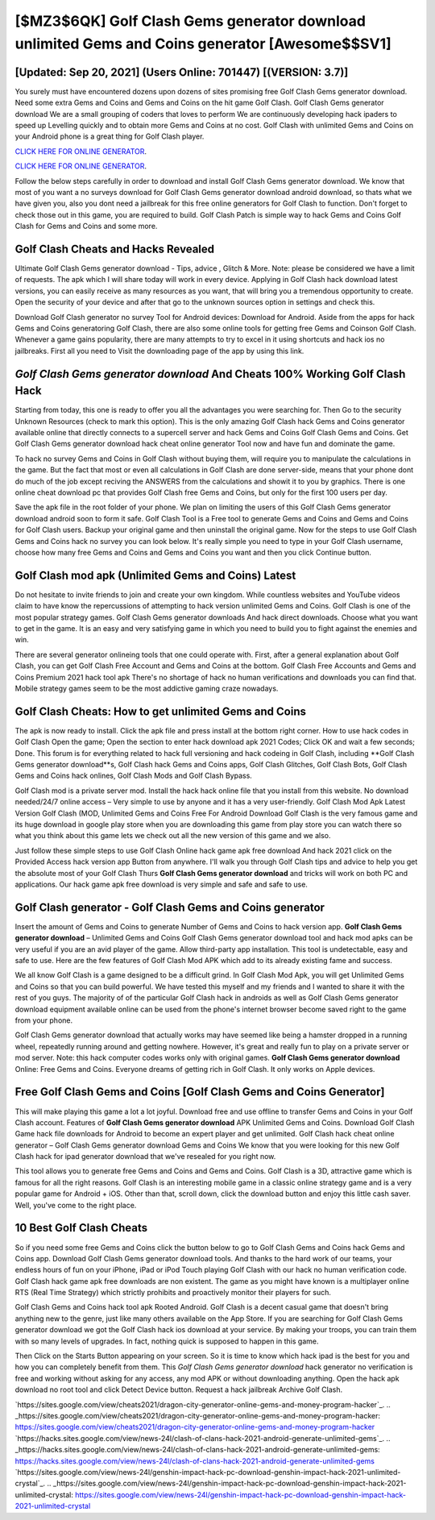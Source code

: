 [$MZ3$6QK] Golf Clash Gems generator download unlimited Gems and Coins generator [Awesome$$SV1]
=========

[Updated: Sep 20, 2021] (Users Online: 701447) [(VERSION: 3.7)]
---------

You surely must have encountered dozens upon dozens of sites promising free Golf Clash Gems generator download. Need some extra Gems and Coins and Gems and Coins on the hit game Golf Clash.  Golf Clash Gems generator download We are a small grouping of coders that loves to perform We are continuously developing hack ipaders to speed up Levelling quickly and to obtain more Gems and Coins at no cost.  Golf Clash with unlimited Gems and Coins on your Android phone is a great thing for Golf Clash player.

`CLICK HERE FOR ONLINE GENERATOR`_.

.. _CLICK HERE FOR ONLINE GENERATOR: http://realdld.xyz/64864a5

`CLICK HERE FOR ONLINE GENERATOR`_.

.. _CLICK HERE FOR ONLINE GENERATOR: http://realdld.xyz/64864a5

Follow the below steps carefully in order to download and install Golf Clash Gems generator download.  We know that most of you want a no surveys download for Golf Clash Gems generator download android download, so thats what we have given you, also you dont need a jailbreak for this free online generators for Golf Clash to function. Don't forget to check those out in this game, you are required to build. Golf Clash Patch is simple way to hack Gems and Coins Golf Clash for Gems and Coins and some more.

Golf Clash Cheats and Hacks Revealed
---------

Ultimate Golf Clash Gems generator download - Tips, advice , Glitch & More.  Note: please be considered we have a limit of requests. The apk which I will share today will work in every device.  Applying in Golf Clash hack download latest versions, you can easily receive as many resources as you want, that will bring you a tremendous opportunity to create.  Open the security of your device and after that go to the unknown sources option in settings and check this.

Download Golf Clash generator no survey Tool for Android devices: Download for Android.  Aside from the apps for hack Gems and Coins generatoring Golf Clash, there are also some online tools for getting free Gems and Coinson Golf Clash.  Whenever a game gains popularity, there are many attempts to try to excel in it using shortcuts and hack ios no jailbreaks.  First all you need to Visit the downloading page of the app by using this link.


*Golf Clash Gems generator download* And Cheats 100% Working Golf Clash Hack
---------

Starting from today, this one is ready to offer you all the advantages you were searching for.  Then Go to the security Unknown Resources (check to mark this option).  This is the only amazing Golf Clash hack Gems and Coins generator available online that directly connects to a supercell server and hack Gems and Coins Golf Clash Gems and Coins.  Get Golf Clash Gems generator download hack cheat online generator Tool now and have fun and dominate the game.

To hack no survey Gems and Coins in Golf Clash without buying them, will require you to manipulate the calculations in the game. But the fact that most or even all calculations in Golf Clash are done server-side, means that your phone dont do much of the job except reciving the ANSWERS from the calculations and showit it to you by graphics. There is one online cheat download pc that provides Golf Clash free Gems and Coins, but only for the first 100 users per day.

Save the apk file in the root folder of your phone.  We plan on limiting the users of this Golf Clash Gems generator download android soon to form it safe.  Golf Clash Tool is a Free tool to generate Gems and Coins and Gems and Coins for Golf Clash users.  Backup your original game and then uninstall the original game.  Now for the steps to use Golf Clash Gems and Coins hack no survey you can look below.  It's really simple you need to type in your Golf Clash username, choose how many free Gems and Coins and Gems and Coins you want and then you click Continue button.

Golf Clash mod apk (Unlimited Gems and Coins) Latest
---------

Do not hesitate to invite friends to join and create your own kingdom. While countless websites and YouTube videos claim to have know the repercussions of attempting to hack version unlimited Gems and Coins.  Golf Clash is one of the most popular strategy games. Golf Clash Gems generator downloads And hack direct downloads.  Choose what you want to get in the game. It is an easy and very satisfying game in which you need to build you to fight against the enemies and win.

There are several generator onlineing tools that one could operate with.  First, after a general explanation about Golf Clash, you can get Golf Clash Free Account and Gems and Coins at the bottom. Golf Clash Free Accounts and Gems and Coins Premium 2021 hack tool apk There's no shortage of hack no human verifications and downloads you can find that. Mobile strategy games seem to be the most addictive gaming craze nowadays.

Golf Clash Cheats: How to get unlimited Gems and Coins
---------

The apk is now ready to install. Click the apk file and press install at the bottom right corner. How to use hack codes in Golf Clash Open the game; Open the section to enter hack download apk 2021 Codes; Click OK and wait a few seconds; Done. This forum is for everything related to hack full versioning and hack codeing in Golf Clash, including **Golf Clash Gems generator download**s, Golf Clash hack Gems and Coins apps, Golf Clash Glitches, Golf Clash Bots, Golf Clash Gems and Coins hack onlines, Golf Clash Mods and Golf Clash Bypass.

Golf Clash mod is a private server mod. Install the hack hack online file that you install from this website.  No download needed/24/7 online access – Very simple to use by anyone and it has a very user-friendly. Golf Clash Mod Apk Latest Version Golf Clash (MOD, Unlimited Gems and Coins Free For Android Download Golf Clash is the very famous game and its huge download in google play store when you are downloading this game from play store you can watch there so what you think about this game lets we check out all the new version of this game and we also.

Just follow these simple steps to use Golf Clash Online hack game apk free download And hack 2021 click on the Provided Access hack version app Button from anywhere.  I'll walk you through Golf Clash tips and advice to help you get the absolute most of your Golf Clash Thurs **Golf Clash Gems generator download** and tricks will work on both PC and applications. Our hack game apk free download is very simple and safe and safe to use.

Golf Clash generator - Golf Clash Gems and Coins generator
---------

Insert the amount of Gems and Coins to generate Number of Gems and Coins to hack version app.  **Golf Clash Gems generator download** – Unlimited Gems and Coins Golf Clash Gems generator download tool and hack mod apks can be very useful if you are an avid player of the game.  Allow third-party app installation.  This tool is undetectable, easy and safe to use.  Here are the few features of Golf Clash Mod APK which add to its already existing fame and success.

We all know Golf Clash is a game designed to be a difficult grind.  In Golf Clash Mod Apk, you will get Unlimited Gems and Coins so that you can build powerful. We have tested this myself and my friends and I wanted to share it with the rest of you guys.  The majority of of the particular Golf Clash hack in androids as well as Golf Clash Gems generator download equipment available online can be used from the phone's internet browser become saved right to the game from your phone.

Golf Clash Gems generator download that actually works may have seemed like being a hamster dropped in a running wheel, repeatedly running around and getting nowhere.  However, it's great and really fun to play on a private server or mod server. Note: this hack computer codes works only with original games.  **Golf Clash Gems generator download** Online: Free Gems and Coins.  Everyone dreams of getting rich in Golf Clash.  It only works on Apple devices.

Free Golf Clash Gems and Coins [Golf Clash Gems and Coins Generator]
---------

This will make playing this game a lot a lot joyful.  Download free and use offline to transfer Gems and Coins in your Golf Clash account.  Features of **Golf Clash Gems generator download** APK Unlimited Gems and Coins.  Download Golf Clash Game hack file downloads for Android to become an expert player and get unlimited.  Golf Clash hack cheat online generator – Golf Clash Gems generator download Gems and Coins We know that you were looking for this new Golf Clash hack for ipad generator download that we've resealed for you right now.

This tool allows you to generate free Gems and Coins and Gems and Coins.  Golf Clash is a 3D, attractive game which is famous for all the right reasons.  Golf Clash is an interesting mobile game in a classic online strategy game and is a very popular game for Android + iOS.  Other than that, scroll down, click the download button and enjoy this little cash saver. Well, you've come to the right place.

10 Best Golf Clash Cheats
---------

So if you need some free Gems and Coins click the button below to go to Golf Clash Gems and Coins hack Gems and Coins app.  Download Golf Clash Gems generator download tools.  And thanks to the hard work of our teams, your endless hours of fun on your iPhone, iPad or iPod Touch playing Golf Clash with our hack no human verification code. Golf Clash hack game apk free downloads are non existent. The game as you might have known is a multiplayer online RTS (Real Time Strategy) which strictly prohibits and proactively monitor their players for such.

Golf Clash Gems and Coins hack tool apk Rooted Android.  Golf Clash is a decent casual game that doesn't bring anything new to the genre, just like many others available on the App Store.  If you are searching for ‎Golf Clash Gems generator download we got the ‎Golf Clash hack ios download at your service.  By making your troops, you can train them with so many levels of upgrades. In fact, nothing quick is supposed to happen in this game.

Then Click on the Starts Button appearing on your screen.  So it is time to know which hack ipad is the best for you and how you can completely benefit from them.  This *Golf Clash Gems generator download* hack generator no verification is free and working without asking for any access, any mod APK or without downloading anything. Open the hack apk download no root tool and click Detect Device button.  Request a hack jailbreak Archive Golf Clash.

`https://sites.google.com/view/cheats2021/dragon-city-generator-online-gems-and-money-program-hacker`_.
.. _https://sites.google.com/view/cheats2021/dragon-city-generator-online-gems-and-money-program-hacker: https://sites.google.com/view/cheats2021/dragon-city-generator-online-gems-and-money-program-hacker
`https://hacks.sites.google.com/view/news-24l/clash-of-clans-hack-2021-android-generate-unlimited-gems`_.
.. _https://hacks.sites.google.com/view/news-24l/clash-of-clans-hack-2021-android-generate-unlimited-gems: https://hacks.sites.google.com/view/news-24l/clash-of-clans-hack-2021-android-generate-unlimited-gems
`https://sites.google.com/view/news-24l/genshin-impact-hack-pc-download-genshin-impact-hack-2021-unlimited-crystal`_.
.. _https://sites.google.com/view/news-24l/genshin-impact-hack-pc-download-genshin-impact-hack-2021-unlimited-crystal: https://sites.google.com/view/news-24l/genshin-impact-hack-pc-download-genshin-impact-hack-2021-unlimited-crystal